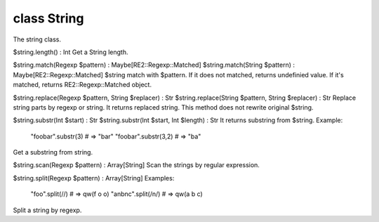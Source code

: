 class String
=============

The string class.
 

$string.length() : Int
Get a String length.
 

$string.match(Regexp $pattern) : Maybe[RE2::Regexp::Matched]
$string.match(String $pattern) : Maybe[RE2::Regexp::Matched]
$string match with $pattern. If it does not matched, returns undefinied value.
If it's matched, returns RE2::Regexp::Matched object.
 

$string.replace(Regexp $pattern, String $replacer) : Str
$string.replace(String $pattern, String $replacer) : Str
Replace string parts by regexp or string. It returns replaced string.
This method does not rewrite original $string.
 

$string.substr(Int $start)              : Str
$string.substr(Int $start, Int $length) : Str
It returns substring from $string.
Example:
  "foobar".substr(3) # => "bar"
  "foobar".substr(3,2) # => "ba"
Get a substring from string.
 

$string.scan(Regexp $pattern) : Array[String]
Scan the strings by regular expression.
 

$string.split(Regexp $pattern) : Array[String]
Examples:
  "foo".split(//) # => qw(f o o)
  "a\nb\nc".split(/\n/) # => qw(a b c)
Split a string by regexp.
 

